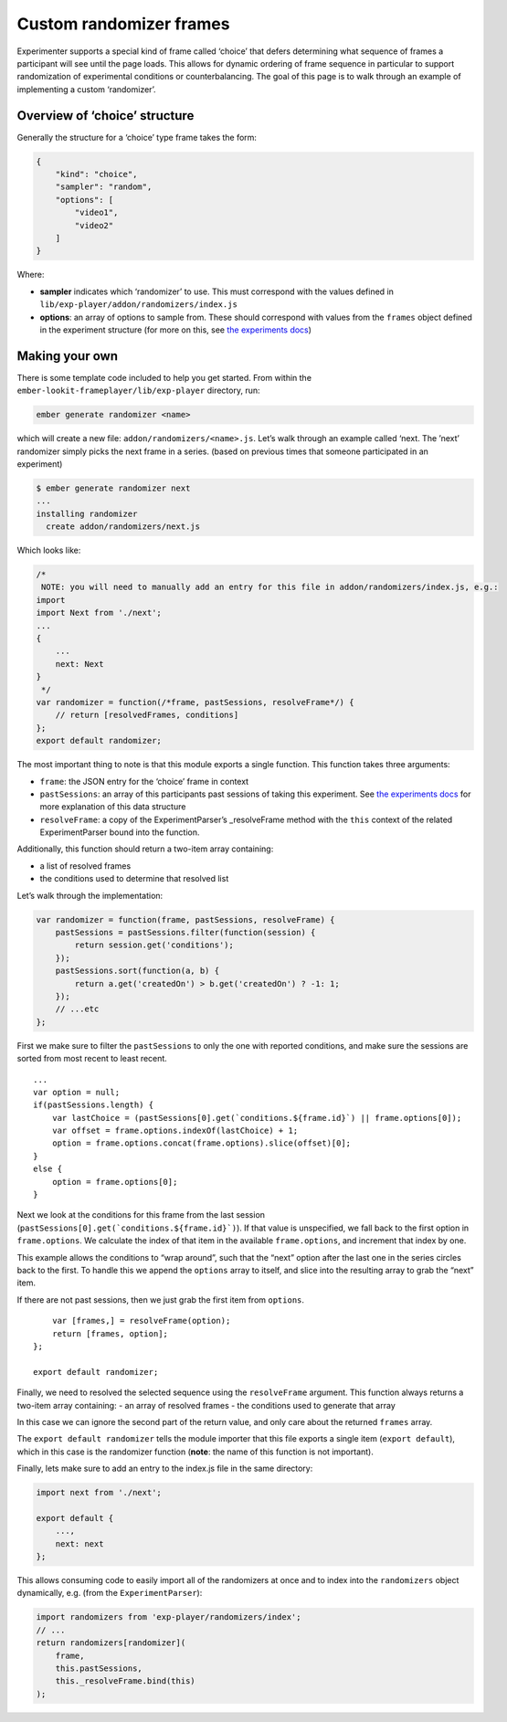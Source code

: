 Custom randomizer frames
================================================

Experimenter supports a special kind of frame called ‘choice’ that
defers determining what sequence of frames a participant will see until
the page loads. This allows for dynamic ordering of frame sequence in
particular to support randomization of experimental conditions or counterbalancing. The goal
of this page is to walk through an example of implementing a custom
‘randomizer’.

Overview of ‘choice’ structure
~~~~~~~~~~~~~~~~~~~~~~~~~~~~~~

Generally the structure for a ‘choice’ type frame takes the form:

.. code:: json

   {
       "kind": "choice",
       "sampler": "random",
       "options": [
           "video1",
           "video2"
       ]
   }

Where:

- **sampler** indicates which ‘randomizer’ to use. This must correspond with the values defined in ``lib/exp-player/addon/randomizers/index.js``
- **options**: an array of options to sample from. These should correspond with values from the ``frames`` object defined in the experiment structure (for more on this, see `the experiments docs <experiments.html>`__)

Making your own
~~~~~~~~~~~~~~~

There is some template code included to help you get started. From
within the ``ember-lookit-frameplayer/lib/exp-player`` directory, run:

.. code:: bash

   ember generate randomizer <name>

which will create a new file: ``addon/randomizers/<name>.js``. Let’s
walk through an example called ‘next. The ’next’ randomizer simply picks
the next frame in a series. (based on previous times that someone
participated in an experiment)

.. code:: bash

   $ ember generate randomizer next
   ...
   installing randomizer
     create addon/randomizers/next.js

Which looks like:

.. code:: javascript

   /*
    NOTE: you will need to manually add an entry for this file in addon/randomizers/index.js, e.g.:
   import
   import Next from './next';
   ...
   {
       ...
       next: Next
   }
    */
   var randomizer = function(/*frame, pastSessions, resolveFrame*/) {
       // return [resolvedFrames, conditions]
   };
   export default randomizer;

The most important thing to note is that this module exports a single
function. This function takes three arguments:

- ``frame``: the JSON entry for the ‘choice’ frame in context
- ``pastSessions``: an array of this participants past sessions of taking this experiment. See `the experiments docs <experiments.html>`__ for more explanation of this data structure
- ``resolveFrame``: a copy of the ExperimentParser’s \_resolveFrame method with the ``this`` context of the related ExperimentParser bound into the function.

Additionally, this function should return a two-item array containing:

- a list of resolved frames
- the conditions used to determine that resolved list

Let’s walk through the implementation:

.. code:: javascript

   var randomizer = function(frame, pastSessions, resolveFrame) {
       pastSessions = pastSessions.filter(function(session) {
           return session.get('conditions');
       });
       pastSessions.sort(function(a, b) {
           return a.get('createdOn') > b.get('createdOn') ? -1: 1;
       });
       // ...etc
   };

First we make sure to filter the ``pastSessions`` to only the one with
reported conditions, and make sure the sessions are sorted from most
recent to least recent.

::

       ...
       var option = null;
       if(pastSessions.length) {
           var lastChoice = (pastSessions[0].get(`conditions.${frame.id}`) || frame.options[0]);
           var offset = frame.options.indexOf(lastChoice) + 1;
           option = frame.options.concat(frame.options).slice(offset)[0];
       }
       else {
           option = frame.options[0];
       }

Next we look at the conditions for this frame from the last session
(``pastSessions[0].get(`conditions.${frame.id}`)``). If that value
is unspecified, we fall back to the first option in ``frame.options``.
We calculate the index of that item in the available ``frame.options``,
and increment that index by one.

This example allows the conditions to “wrap around”, such that the
“next” option after the last one in the series circles back to the
first. To handle this we append the ``options`` array to itself, and
slice into the resulting array to grab the “next” item.

If there are not past sessions, then we just grab the first item from
``options``.

::

       var [frames,] = resolveFrame(option);
       return [frames, option];
   };

   export default randomizer;

Finally, we need to resolved the selected sequence using the
``resolveFrame`` argument. This function always returns a two-item array
containing: - an array of resolved frames - the conditions used to
generate that array

In this case we can ignore the second part of the return value, and only
care about the returned ``frames`` array.

The ``export default randomizer`` tells the module importer that this
file exports a single item (``export default``), which in this case is
the randomizer function (**note**: the name of this function is not
important).

Finally, lets make sure to add an entry to the index.js file in the same
directory:

.. code:: javascript

   import next from './next';

   export default {
       ...,
       next: next
   };

This allows consuming code to easily import all of the randomizers at
once and to index into the ``randomizers`` object dynamically, e.g.
(from the ``ExperimentParser``):

.. code:: javascript

   import randomizers from 'exp-player/randomizers/index';
   // ...
   return randomizers[randomizer](
       frame,
       this.pastSessions,
       this._resolveFrame.bind(this)
   );
